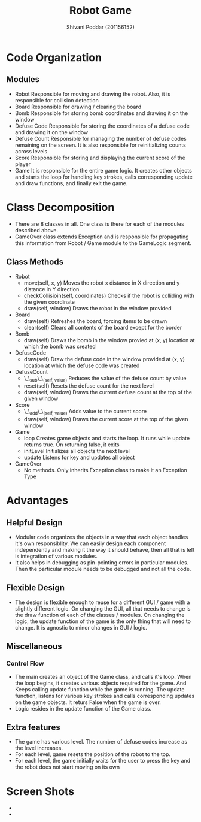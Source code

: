 #+TITLE: Robot Game
#+AUTHOR: Shivani Poddar (201156152)

* Code Organization
** Modules
   - Robot
     Responsible for moving and drawing the robot. Also, it is responsible for collision detection
   - Board
     Responsible for drawing / clearing the board
   - Bomb
     Responsible for storing bomb coordinates and drawing it on the window
   - Defuse Code
     Responsible for storing the coordinates of a defuse code and drawing it on the window
   - Defuse Count
     Responsible for managing the number of defuse codes remaining on the screen. It is also responsible for reinitializing counts across levels
   - Score
     Responsible for storing and displaying the current score of the player
   - Game
     It is responsible for the entire game logic. It creates other objects and starts the loop for handling key strokes, calls corresponding
     update and draw functions, and finally exit the game.
* Class Decomposition
   - There are 8 classes in all. One class is there for each of the modules described above.
   - GameOver class extends Exception and is responsible for propagating this information from Robot / Game module to the GameLogic segment.
** Class Methods
   - Robot
     - move(self, x, y)
       Moves the robot x distance in X direction and y distance in Y direction
     - checkCollisioin(self, coordinates)
       Checks if the robot is colliding with the given coordinate
     - draw(self, window)
       Draws the robot in the window provided
   - Board
     - draw(self)
       Refreshes the board, forcing items to be drawn
     - clear(self)
       Clears all contents of the board except for the border
   - Bomb
     - draw(self)
       Draws the bomb in the window provied at (x, y) location at which the bomb was created
   - DefuseCode
     - draw(self)
       Draw the defuse code in the window provided at (x, y) location at which the defuse code was created
   - DefuseCount
     - \_\_sub\_\_(self, value)
       Reduces the value of the defuse count by value
     - reset(self)
       Resets the defuse count for the next level
     - draw(self, window)
       Draws the current defuse count at the top of the given window
   - Score
     - \_\_add\_\_(self, value)
       Adds value to the current score
     - draw(self, window)
       Draws the current score at the top of the given window
   - Game
     - loop
       Creates game objects and starts the loop. It runs while update returns true. On returning false, it exits
     - initLevel
       Initializes all objects the next level
     - update
       Listens for key and updates all object
   - GameOver
     - No methods. Only inherits Exception class to make it an Exception Type
* Advantages
** Helpful Design
   - Modular code organizes the objects in a way that each object handles it's own responsiblity. We can easily design
     each component independently and making it the way it should behave, then all that is left is integration of various modules.
   - It also helps in debugging as pin-pointing errors in particular modules. Then the particular module needs to be debugged
     and not all the code.
** Flexible Design
   - The design is flexible enough to reuse for a different GUI / game with a slightly different logic. On changing the GUI, all that
     needs to change is the draw function of each of the classes / modules. On changing the logic, the update function of the game is
     the only thing that will need to change. It is agnostic to minor changes in GUI / logic.
** Miscellaneous
*** Control Flow
    - The main creates an object of the Game class, and calls it's loop. When the loop begins, it creates various objects required
      for the game. And Keeps calling update function while the game is running. The update function, listens for various key strokes
      and calls corresponding updates on the game objects. It returs False when the game is over.
    - Logic resides in the update function of the Game class.
** Extra features
   - The game has various level. The number of defuse codes increase as the level increases.
   - For each level, game resets the position of the robot to the top.
   - For each level, the game initially waits for the user to press the key and the robot does not start moving on its own
* Screen Shots
  - [[file:screenshot1.png]]
  - [[file:screenshot2.png]]
